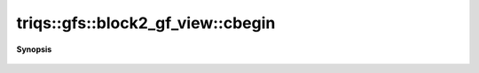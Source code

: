 ..
   Generated automatically by cpp2rst

.. highlight:: c
.. role:: red
.. role:: green
.. role:: param
.. role:: cppbrief


.. _block2_gf_view_cbegin:

triqs::gfs::block2_gf_view::cbegin
==================================


**Synopsis**

 .. rst-class:: cppsynopsis

    1. | auto :red:`cbegin` ()